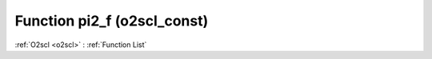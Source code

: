 Function pi2_f (o2scl_const)
============================

:ref:`O2scl <o2scl>` : :ref:`Function List`

.. doxygenfunction:: o2scl_const::pi2_f
